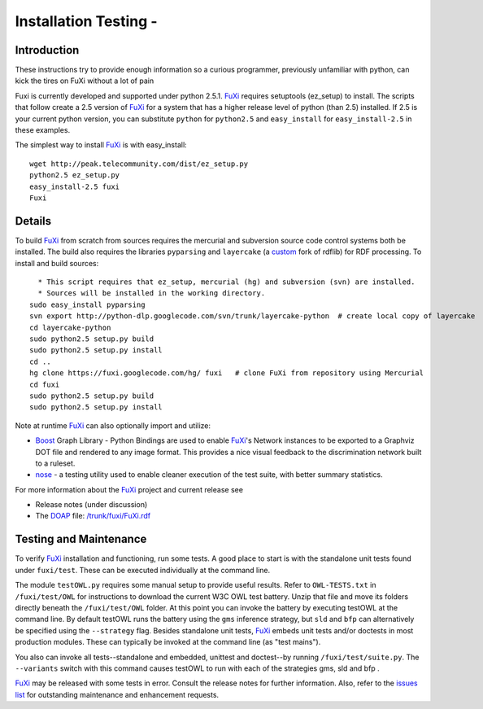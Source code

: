 ==============================================================================
Installation Testing -  
==============================================================================

Introduction
===============================

These instructions try to provide enough information
so a curious programmer, previously unfamiliar with python, can kick the tires
on FuXi without a lot of pain

Fuxi is currently developed and supported under python 2.5.1.
`FuXi </p/fuxi/wiki/FuXi>`_ requires setuptools (ez_setup) to install.
The scripts that follow create a 2.5 version of
`FuXi </p/fuxi/wiki/FuXi>`_ for a system that has a higher release level
of python (than 2.5) installed. If 2.5 is your current python version,
you can substitute ``python`` for ``python2.5`` and ``easy_install`` for
``easy_install-2.5`` in these examples.

The simplest way to install `FuXi </p/fuxi/wiki/FuXi>`_ is with
easy_install:

::

    wget http://peak.telecommunity.com/dist/ez_setup.py
    python2.5 ez_setup.py
    easy_install-2.5 fuxi
    Fuxi

Details
=====================

To build `FuXi </p/fuxi/wiki/FuXi>`_ from scratch from sources requires
the mercurial and subversion source code control systems both be
installed. The build also requires the libraries ``pyparsing`` and
``layercake`` (a
`custom <http://code.google.com/p/python-dlp/wiki/LayerCakePythonDivergence>`_
fork of rdflib) for RDF processing. To install and build sources:

::

      * This script requires that ez_setup, mercurial (hg) and subversion (svn) are installed.
      * Sources will be installed in the working directory.
    sudo easy_install pyparsing
    svn export http://python-dlp.googlecode.com/svn/trunk/layercake-python  # create local copy of layercake
    cd layercake-python
    sudo python2.5 setup.py build
    sudo python2.5 setup.py install
    cd ..
    hg clone https://fuxi.googlecode.com/hg/ fuxi   # clone FuXi from repository using Mercurial
    cd fuxi
    sudo python2.5 setup.py build
    sudo python2.5 setup.py install

Note at runtime `FuXi </p/fuxi/wiki/FuXi>`_ can also optionally import
and utilize:

-  `Boost <http://www.generic-programming.org/~dgregor/bgl-python/>`_
   Graph Library - Python Bindings are used to enable
   `FuXi </p/fuxi/wiki/FuXi>`_'s Network instances to be exported to a
   Graphviz DOT file and rendered to any image format. This provides a
   nice visual feedback to the discrimination network built to a
   ruleset.

-  `nose <http://somethingaboutorange.com/mrl/projects/nose/0.11.2/>`_ -
   a testing utility used to enable cleaner execution of the test suite,
   with better summary statistics.

For more information about the `FuXi </p/fuxi/wiki/FuXi>`_ project and
current release see

-  Release notes (under discussion)

-  The `DOAP <http://usefulinc.com/doap/>`_ file:
   `/trunk/fuxi/FuXi.rdf <https://fuxi.googlecode.com/hg/FuXi.rdf>`_

Testing and Maintenance
=====================================================

To verify `FuXi </p/fuxi/wiki/FuXi>`_ installation and functioning, run
some tests. A good place to start is with the standalone unit tests
found under ``fuxi/test``. These can be executed individually at the
command line.

The module ``testOWL.py`` requires some manual setup to provide useful
results. Refer to ``OWL-TESTS.txt`` in ``/fuxi/test/OWL`` for
instructions to download the current W3C OWL test battery. Unzip that
file and move its folders directly beneath the ``/fuxi/test/OWL``
folder. At this point you can invoke the battery by executing testOWL at
the command line. By default testOWL runs the battery using the ``gms``
inference strategy, but ``sld`` and ``bfp`` can alternatively be
specified using the ``--strategy`` flag. Besides standalone unit tests,
`FuXi </p/fuxi/wiki/FuXi>`_ embeds unit tests and/or doctests in most
production modules. These can typically be invoked at the command line
(as "test mains").

You also can invoke all tests--standalone and embedded, unittest and
doctest--by running ``/fuxi/test/suite.py``. The ``--variants`` switch
with this command causes testOWL to run with each of the strategies gms,
sld and bfp .

`FuXi </p/fuxi/wiki/FuXi>`_ may be released with some tests in error.
Consult the release notes for further information. Also, refer to the
`issues
list <http://code.google.com/p/fuxi/issues/list?thanks=12&ts=1277984968>`_
for outstanding maintenance and enhancement requests.

